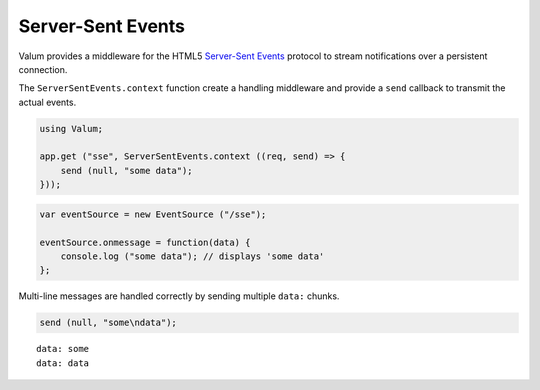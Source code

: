 Server-Sent Events
==================

Valum provides a middleware for the HTML5 `Server-Sent Events`_ protocol to
stream notifications over a persistent connection.

.. _Server-Sent Events: http://www.w3.org/TR/eventsource/

The ``ServerSentEvents.context`` function create a handling middleware and
provide a ``send`` callback to transmit the actual events.

.. code-block:: vala

    using Valum;

    app.get ("sse", ServerSentEvents.context ((req, send) => {
        send (null, "some data");
    }));

.. code-block:: javascript

    var eventSource = new EventSource ("/sse");

    eventSource.onmessage = function(data) {
        console.log ("some data"); // displays 'some data'
    };

Multi-line messages are handled correctly by sending multiple ``data:`` chunks.

.. code-block:: vala

    send (null, "some\ndata");

::

    data: some
    data: data

